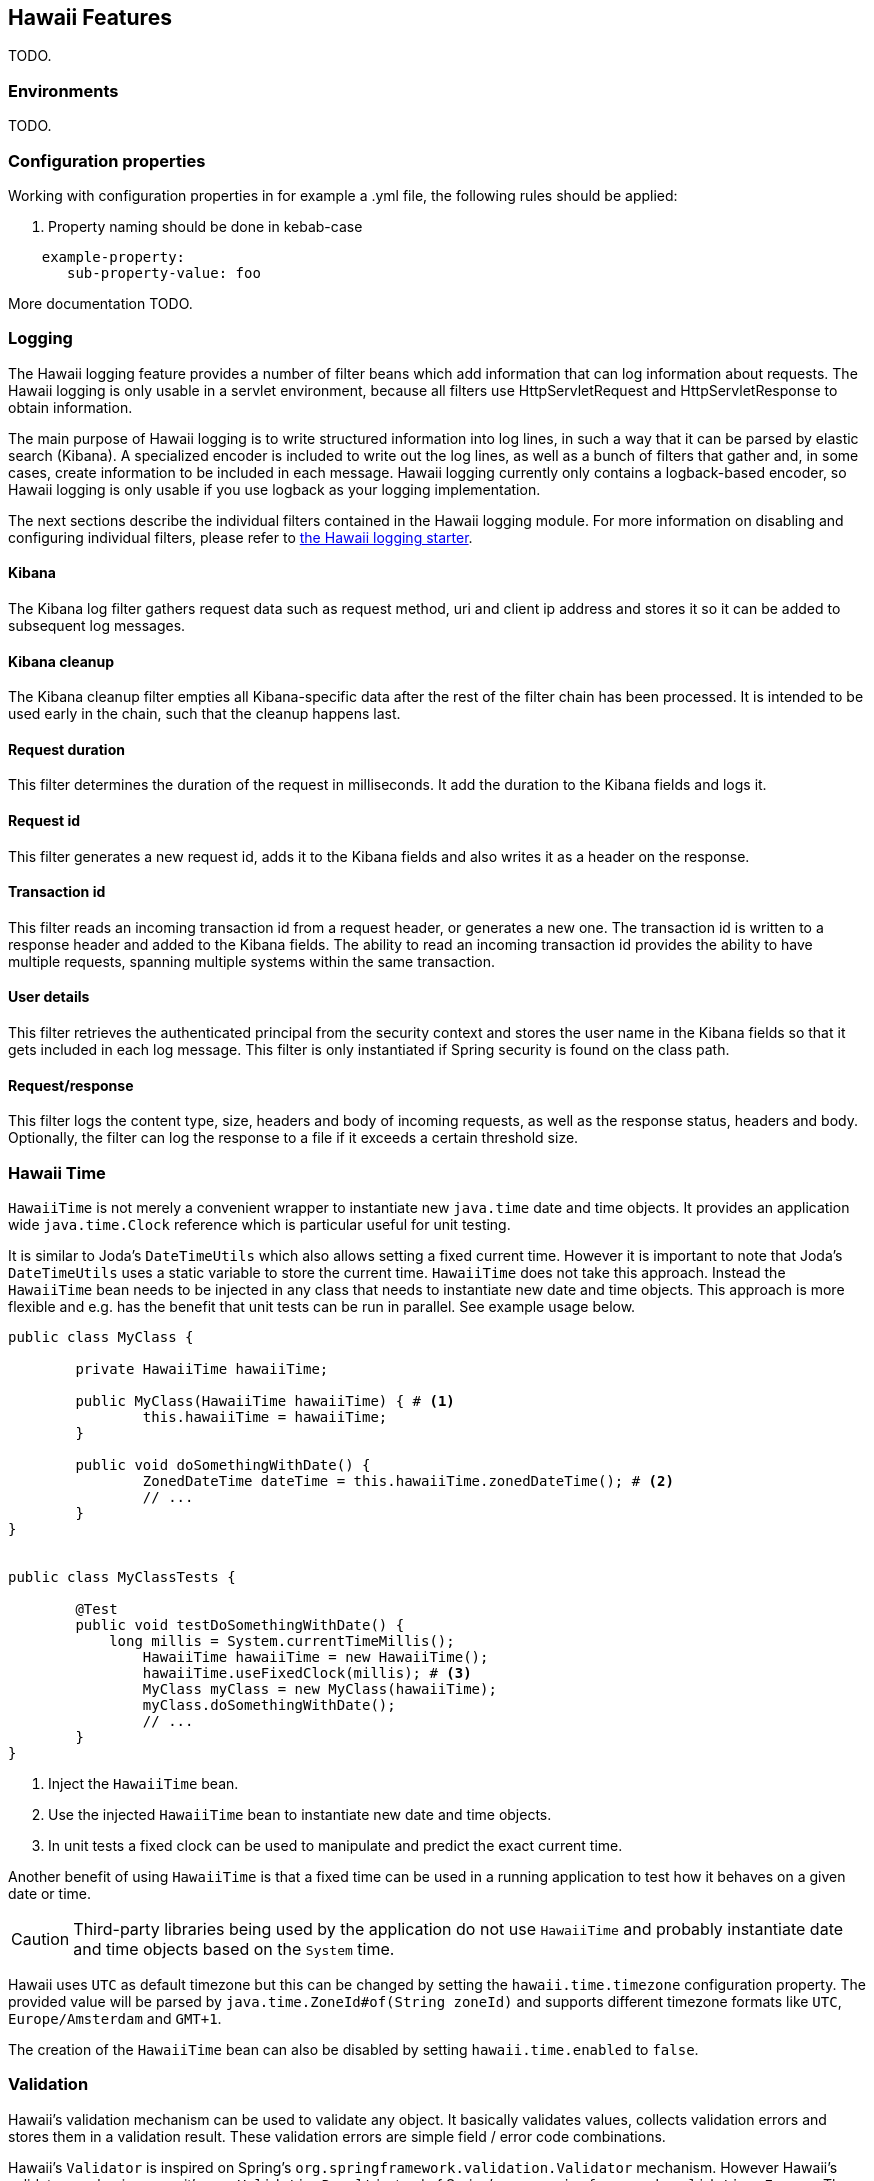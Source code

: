[[features]]
== Hawaii Features

TODO.

[[features-environments]]
=== Environments

TODO.

[[features-configuration-properties]]
=== Configuration properties

Working with configuration properties in for example a .yml file, the following rules should be applied:

. Property naming should be done in kebab-case

```
    example-property:
       sub-property-value: foo
```

More documentation TODO.


[[features-logging]]
=== Logging

The Hawaii logging feature provides a number of filter beans which add information that can log information about requests.
The Hawaii logging is only usable in a servlet environment, because all filters use HttpServletRequest and HttpServletResponse
to obtain information.

The main purpose of Hawaii logging is to write structured information into log lines, in such a way that it can be parsed by elastic search (Kibana). A
specialized encoder is included to write out the log lines, as well as a bunch of filters that gather and, in some cases, create information to
be included in each message. Hawaii logging currently only contains a logback-based encoder, so Hawaii logging is only usable if you use
logback as your logging implementation.

The next sections describe the individual filters contained in the Hawaii logging module. For more information on disabling and configuring
individual filters, please refer to <<starters-hawaii-starter-logging, the Hawaii logging starter>>.

[[features-logging-kibana]]
==== Kibana
The Kibana log filter gathers request data such as request method, uri and client ip address and stores it so it can be added to subsequent log
messages.

[[features-logging-kibana-cleanup]]
==== Kibana cleanup
The Kibana cleanup filter empties all Kibana-specific data after the rest of the filter chain has been processed. It is intended to be used
early in the chain, such that the cleanup happens last.

[[features-logging-request-duration]]
==== Request duration
This filter determines the duration of the request in milliseconds. It add the duration to the Kibana fields and logs it.

[[features-logging-request-id]]
==== Request id
This filter generates a new request id, adds it to the Kibana fields and also writes it as a header on the response.

[[features-logging-transaction-id]]
==== Transaction id
This filter reads an incoming transaction id from a request header, or generates a new one. The transaction id is written to a response header and
added to the Kibana fields. The ability to read an incoming transaction id provides the ability to have multiple requests, spanning multiple systems
within the same transaction.

[[features-logging-user-details]]
==== User details
This filter retrieves the authenticated principal from the security context and stores the user name in the Kibana fields so that it gets
included in each log message. This filter is only instantiated if Spring security is found on the class path.

[[features-logging-request-response]]
==== Request/response
This filter logs the content type, size, headers and body of incoming requests, as well as the response status, headers and body. Optionally,
the filter can log the response to a file if it exceeds a certain threshold size.


[[features-hawaii-time]]
=== Hawaii Time

`HawaiiTime` is not merely a convenient wrapper to instantiate new `java.time` date and time objects.
It provides an application wide `java.time.Clock` reference which is particular useful for unit testing.

It is similar to Joda's `DateTimeUtils` which also allows setting a fixed current time.
However it is important to note that Joda's `DateTimeUtils` uses a static variable to store the current time.
`HawaiiTime` does not take this approach. Instead the `HawaiiTime` bean needs to be injected in any class that needs to instantiate new date
and time objects. This approach is more flexible and e.g. has the benefit that unit tests can be run in parallel. See example usage below.

[source,java,indent=0]
----
	public class MyClass {

		private HawaiiTime hawaiiTime;

		public MyClass(HawaiiTime hawaiiTime) { # <1>
			this.hawaiiTime = hawaiiTime;
		}

		public void doSomethingWithDate() {
			ZonedDateTime dateTime = this.hawaiiTime.zonedDateTime(); # <2>
			// ...
		}
	}


	public class MyClassTests {

		@Test
		public void testDoSomethingWithDate() {
		    long millis = System.currentTimeMillis();
			HawaiiTime hawaiiTime = new HawaiiTime();
			hawaiiTime.useFixedClock(millis); # <3>
			MyClass myClass = new MyClass(hawaiiTime);
			myClass.doSomethingWithDate();
			// ...
		}
	}
----
<1> Inject the `HawaiiTime` bean.
<2> Use the injected `HawaiiTime` bean to instantiate new date and time objects.
<3> In unit tests a fixed clock can be used to manipulate and predict the exact current time.

Another benefit of using `HawaiiTime` is that a fixed time can be used in a running application to test how it behaves on a given date or
time.

CAUTION: Third-party libraries being used by the application do not use `HawaiiTime` and probably instantiate date and time objects based on
the `System` time.

Hawaii uses `UTC` as default timezone but this can be changed by setting the `hawaii.time.timezone` configuration property. The provided
value will be parsed by `java.time.ZoneId#of(String zoneId)` and supports different timezone formats like `UTC`, `Europe/Amsterdam` and
`GMT+1`.

The creation of the `HawaiiTime` bean can also be disabled by setting `hawaii.time.enabled` to `false`.

[[features-validation]]
=== Validation

Hawaii's validation mechanism can be used to validate any object. It basically validates values, collects validation errors and stores them
in a validation result. These validation errors are simple field / error code combinations.

Hawaii's `Validator` is inspired on Spring's `org.springframework.validation.Validator` mechanism. However Hawaii's validator mechanism
uses it's own `ValidationResult` instead of Spring's `org.springframework.validation.Errors`. The main difference is that Hawaii's
`ValidationResult` does not bind directly the object being validated. This also gives the possibility to add errors for specific keys that
are not direct properties of the object being validated.

Hawaii's validation mechanism also provides additional sugar like Hamcrest matcher support to write human readable validating code,
the capability to validate and automatically throw a `ValidationException` in case of errors etc.

Like Spring's validation mechanism the Hawaii validation mechanism also supports the notion of nested error paths which also stimulates to
re-use validators.

Let's take an example. Imagine a `Customer` object with common name, e-mail, and address fields. A validation result could for example
contain the following field / error code combinations:

[source%nowrap,properties,indent=0,subs="verbatim,attributes,macros"]
----
first_name = required # <1>
last_name = max_length_exceeded
email = invalid
addresses = primary_address_required # <2>
addresses[0].type = invalid # <3>
addresses[0].street_name = max_length_exceeded
addresses[0].postal_code = invalid
addresses[0].city = max_length_exceeded
addresses[0].country_code = required

----
<1> The field `first_name` has an `required` error code.
<2> The field `adresses` (an array in this case) has `primary_address_required` error code.
<3> The field `type` of the first address in the `addresses` array has a `invalid` error code.

The example demonstrates simple field errors (like `first_name`) but also storing errors for arrays and nested paths (`addresses[0].type`).
In theory a field could also have multiple error codes if needed.

Implementors should typically only implement the `org.hawaiiframework.sample.validator.Validator#validate(Object, ValidationResult)` method
as the other methods in the interface are already implemented using the interface's default methods.

A generic `EmailValidator` would look like:

[source,java,indent=0]
----
    import org.hawaiiframework.validation.ValidationResult;
    import org.hawaiiframework.validation.Validator;
    import org.springframework.stereotype.Component;

    import java.util.regex.Pattern;

    @Component
    public class EmailValidator implements Validator<String> { # <1>

        public static final String EMAIL_PATTERN = "^[_A-Za-z0-9-\\+]+(\\.[_A-Za-z0-9-]+)*@[A-Za-z0-9-]+(\\.[A-Za-z0-9]+)*(\\.[A-Za-z]{2,})$";

        private Pattern pattern;

        public EmailValidator() {
            this.pattern = Pattern.compile(EMAIL_PATTERN);
        }

        @Override
        public void validate(String email, ValidationResult validationResult) { # <2>
            if (!pattern.matcher(email).matches()) {
                validationResult.rejectValue("invalid"); # <3>
            }
        }
    }
----
<1> Implement the `Validator` (in this case a `String`).
<2> Override the `Validator#validate(Object, ValidationResult)` method.
<3> In case the e-mail is invalid, reject the value with error code `invalid` and store it in the validation result.

The `CustomerValidator` would look like:

[source,java,indent=0]
----
    import org.apache.commons.lang3.StringUtils;
    import org.hawaiiframework.sample.validator.EmailValidator;
    import org.hawaiiframework.validation.ValidationResult;
    import org.hawaiiframework.validation.Validator;
    import org.springframework.stereotype.Component;

    import java.util.List;

    import static org.hamcrest.Matchers.greaterThan;

    @Component
    public class CustomerInputValidator implements Validator<CustomerInput> { # <1>

        private final EmailValidator emailValidator;
        private final AddressValidator addressValidator;

        public CustomerInputValidator(final EmailValidator emailValidator,
                final AddressValidator addressValidator) { # <2>
            this.emailValidator = emailValidator;
            this.addressValidator = addressValidator;
        }

        @Override
        public void validate(CustomerInput customer, ValidationResult validationResult) { # <3>

            // first name validation
            String firstName = customer.getFirstName();
            if (StringUtils.isBlank(firstName)) {
                validationResult.rejectValue("first_name", "required");
            } else {
                validationResult.rejectValueIf(firstName.length(), greaterThan(25), "first_name",
                        "max_length_exceeded");
            }

            // last name validation
            String lastName = customer.getLastName();
            if (StringUtils.isBlank(lastName)) {
                validationResult.rejectValue("last_name", "required");
            } else {
                validationResult.rejectValueIf(lastName.length(), greaterThan(25), "last_name",
                        "max_length_exceeded");
            }

            // e-mail validation
            String email = customer.getEmail();
            if (StringUtils.isBlank(email)) {
                validationResult.rejectValue("email", "required");
            } else if (email.length() > 100) {
                validationResult.rejectValue("email", "max_length_exceeded");
            } else {
                validationResult.pushNestedPath("email");
                emailValidator.validate(email, validationResult);
                validationResult.popNestedPath();
            }

            // adresses validation
            List<Address> addresses = customer.getAddresses();
            if (addresses == null || addresses.size() == 0) {
                validationResult.rejectValue("addresses", "required");
            } else {
                // addresses array validations
                long primaries = addresses.stream()
                        .filter(address -> address.getType() == AddressType.PRIMARY)
                        .count();
                if (primaries == 0) {
                    validationResult.rejectValue("addresses", "primary_address_required");
                } else if (primaries > 1) {
                    validationResult.rejectValue("addresses", "only_1_primary_address_allowed");
                }
                if (addresses.size() > 3) {
                    validationResult.rejectValue("addresses", "max_array_length_exceeded");
                }
                // address validations
                for (int i = 0; i < addresses.size(); i++) {
                    validationResult.pushNestedPath("addresses", i);
                    addressValidator.validate(addresses.get(i), validationResult);
                    validationResult.popNestedPath();
                }
            }
        }
    }
----
<1> Implement the `Validator` (in this case a `Customer`).
<2> Inject other validators (`EmailValidator`, `AddressValidator`) to be re-used.
<3> Override the `Validator#validate(Object, ValidationResult)` method.


// TODO


[[features-web]]
=== Web

[[features-web-global-exception-handler]]
==== Global Exception Handler

TODO.

[[features-web-rest-representations]]
==== REST Representations

TODO.

[[features-web-rest-representations-input-converter]]
===== Input Converter

TODO.

[[features-web-rest-representations-resource-assembler]]
===== Resource Assembler

TODO.
